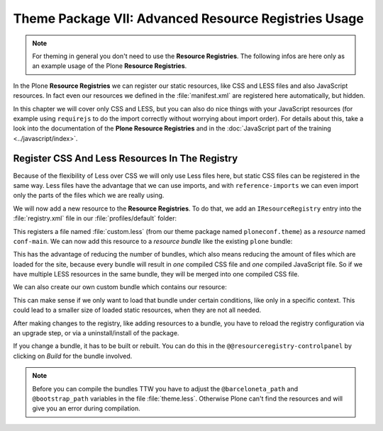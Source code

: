 =====================================================
Theme Package VII: Advanced Resource Registries Usage
=====================================================

.. note::

   For theming in general you don't need to use the **Resource Registries**.
   The following infos are here only as an example usage of the Plone **Resource Registries**.

In the Plone **Resource Registries** we can register our static resources, like CSS and LESS files and also JavaScript resources.
In fact even our resources we defined in the :file:`manifest.xml` are registered here automatically, but hidden.

In this chapter we will cover only CSS and LESS, but you can also do nice things with your JavaScript resources (for example using ``requirejs`` to do the import correctly without worrying about import order).
For details about this, take a look into the documentation of the **Plone Resource Registries** and in the :doc:`JavaScript part of the training <../javascript/index>`.


Register CSS And Less Resources In The Registry
===============================================

Because of the flexibility of Less over CSS we will only use Less files here, but static CSS files can be registered in the same way.
Less files have the advantage that we can use imports, and with ``reference-imports`` we can even import only the parts of the files which we are really using.

We will now add a new resource to the **Resource Registries**.
To do that, we add an ``IResourceRegistry`` entry into the :file:`registry.xml` file in our :file:`profiles/default` folder:

.. code-block:: xml
   :emphasize-lines: 3-8

   <?xml version="1.0"?>
   <registry>
     <records prefix="plone.resources/conf-main"
              interface='Products.CMFPlone.interfaces.IResourceRegistry'>
       <value key="css">
         <element>++theme++ploneconf-theme/less/custom.less</element>
       </value>
     </records>
   </registry>

This registers a file named :file:`custom.less` (from our theme package named ``ploneconf.theme``) as a *resource* named ``conf-main``.
We can now add this resource to a *resource bundle* like the existing ``plone`` bundle:

.. code-block:: xml
   :emphasize-lines: 10-16

   <?xml version="1.0"?>
   <registry>
     <records prefix="plone.resources/conf-main"
              interface='Products.CMFPlone.interfaces.IResourceRegistry'>
       <value key="css">
         <element>++theme++ploneconf-theme/less/custom.less</element>
       </value>
     </records>

     <!-- Bundle definition -->
     <records prefix="plone.bundles/plone"
              interface='Products.CMFPlone.interfaces.IBundleRegistry'>
       <value key="resources" purge="false">
         <element>conf-main</element>
       </value>
     </records>
   </registry>

This has the advantage of reducing the number of bundles, which also means reducing the amount of files which are loaded for the site, because every bundle will result in *one* compiled CSS file and *one* compiled JavaScript file.
So if we have multiple LESS resources in the same bundle, they will be merged into one compiled CSS file.

We can also create our own custom bundle which contains our resource:

.. code-block:: xml
   :emphasize-lines: 10-20

   <?xml version="1.0"?>
   <registry>
     <records prefix="plone.resources/conf-main"
              interface='Products.CMFPlone.interfaces.IResourceRegistry'>
       <value key="css">
         <element>++theme++ploneconf-theme/less/custom.less</element>
       </value>
     </records>

     <!-- Bundle definition -->
     <records prefix="plone.bundles/plone"
              interface='Products.CMFPlone.interfaces.IBundleRegistry'>
       <value key="resources" purge="false">
         <element>conf-main</element>
       </value>
       <value key="enabled">True</value>
       <value key="compile">True</value>
       <value key="csscompilation">++theme++ploneconf-theme/less/custom.css</value>
       <value key="last_compilation"></value>
     </records>
   </registry>

This can make sense if we only want to load that bundle under certain conditions, like only in a specific context.
This could lead to a smaller size of loaded static resources, when they are not all needed.

After making changes to the registry, like adding resources to a bundle, you have to reload the registry configuration via an upgrade step, or via a uninstall/install of the package.

If you change a bundle, it has to be built or rebuilt.
You can do this in the ``@@resourceregistry-controlpanel`` by clicking on *Build* for the bundle involved.

.. note::

   Before you can compile the bundles TTW you have to adjust the ``@barceloneta_path`` and ``@bootstrap_path`` variables in the file :file:`theme.less`.
   Otherwise Plone can't find the resources and will give you an error during compilation.

   .. code-block:: less
      :emphasize-lines: 1,4

      @barceloneta_path: "../barceloneta/less";
      ...
      // import bootstrap files:
      @bootstrap_path: "../node_modules/bootstrap/less";
